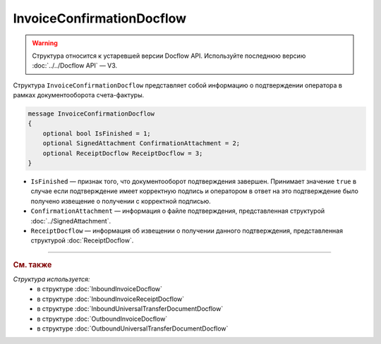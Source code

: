 InvoiceConfirmationDocflow
==========================

.. warning::
	Структура относится к устаревшей версии Docflow API. Используйте последнюю версию :doc:`../../Docflow API` — V3.

Структура ``InvoiceConfirmationDocflow`` представляет собой информацию о подтверждении оператора в рамках документооборота счета-фактуры.

.. code-block:: protobuf

   message InvoiceConfirmationDocflow
   {
       optional bool IsFinished = 1;
       optional SignedAttachment ConfirmationAttachment = 2;
       optional ReceiptDocflow ReceiptDocflow = 3;
   }

- ``IsFinished`` — признак того, что документооборот подтверждения завершен. Принимает значение ``true`` в случае если подтверждение имеет корректную подпись и оператором в ответ на это подтверждение было получено извещение о получении с корректной подписью.
- ``ConfirmationAttachment`` — информация о файле подтверждения, представленная структурой :doc:`../SignedAttachment`.
- ``ReceiptDocflow`` — информация об извещении о получении данного подтверждения, представленная структурой :doc:`ReceiptDocflow`.

----

.. rubric:: См. также

*Структура используется:*
	- в структуре :doc:`InboundInvoiceDocflow`
	- в структуре :doc:`InboundInvoiceReceiptDocflow`
	- в структуре :doc:`InboundUniversalTransferDocumentDocflow`
	- в структуре :doc:`OutboundInvoiceDocflow`
	- в структуре :doc:`OutboundUniversalTransferDocumentDocflow`